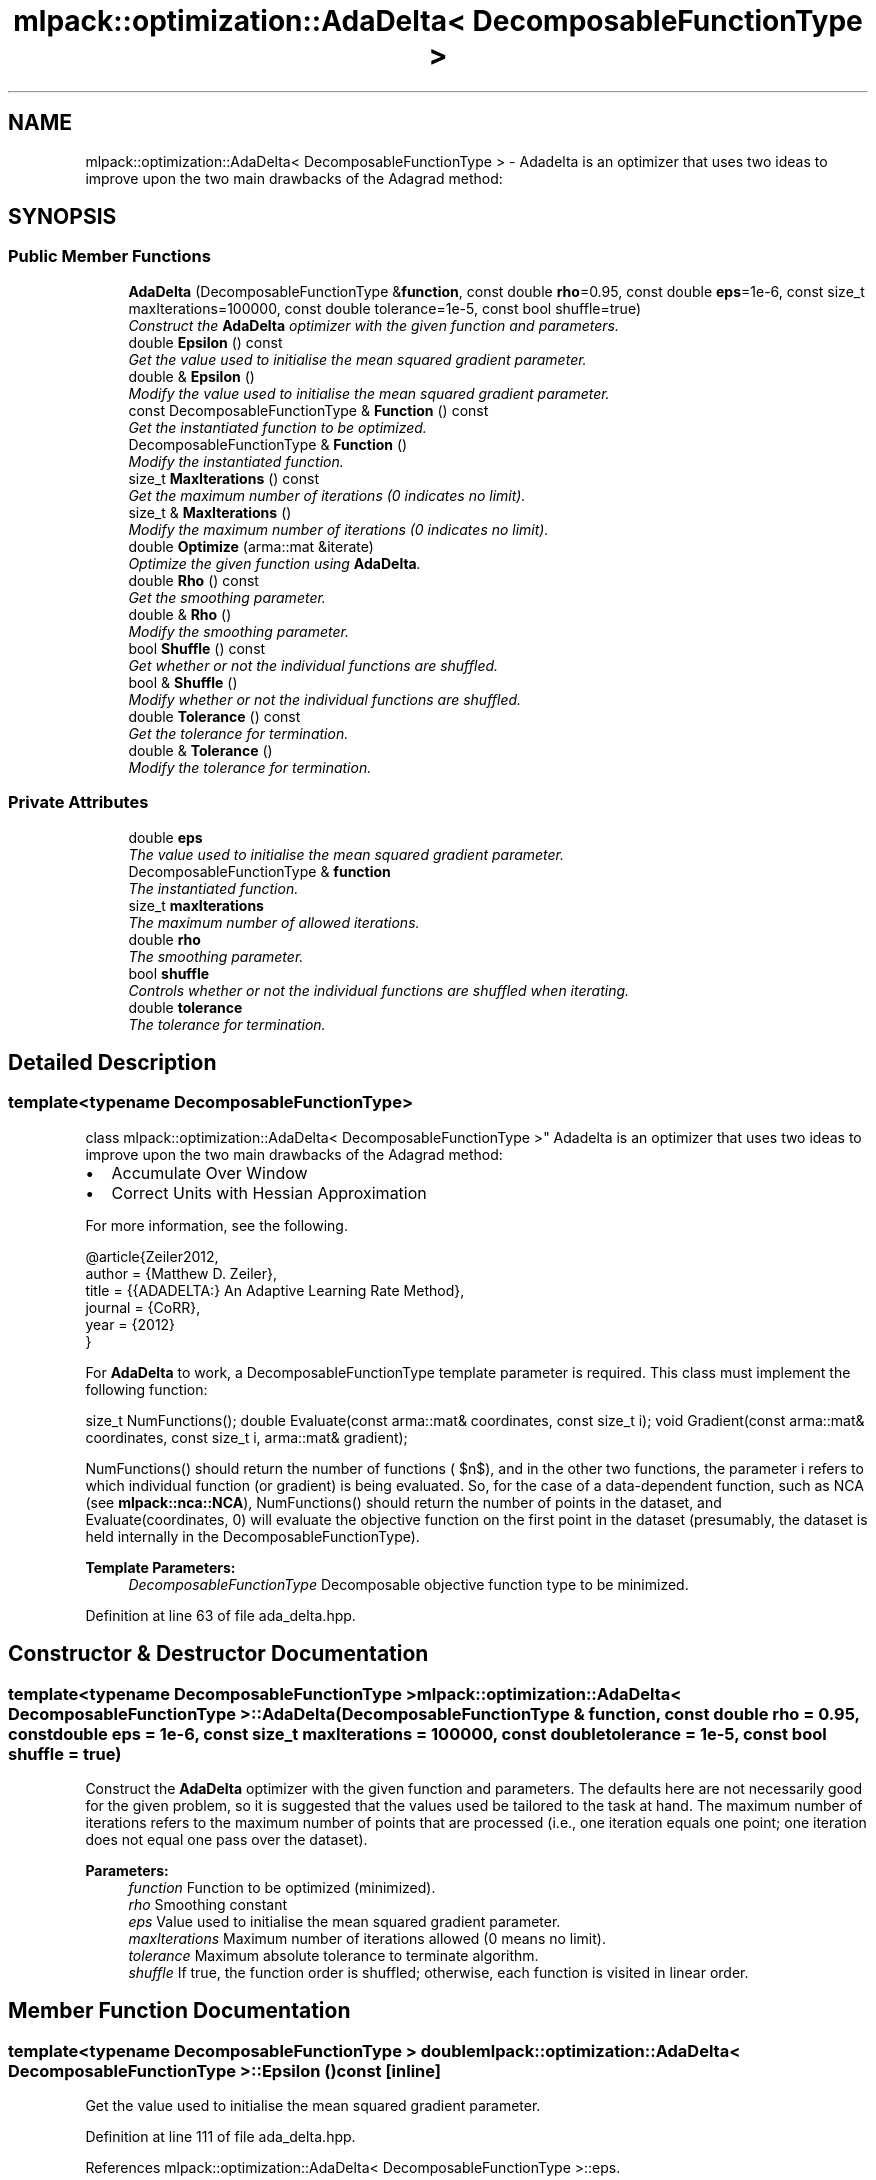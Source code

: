 .TH "mlpack::optimization::AdaDelta< DecomposableFunctionType >" 3 "Sat Mar 25 2017" "Version master" "mlpack" \" -*- nroff -*-
.ad l
.nh
.SH NAME
mlpack::optimization::AdaDelta< DecomposableFunctionType > \- Adadelta is an optimizer that uses two ideas to improve upon the two main drawbacks of the Adagrad method:  

.SH SYNOPSIS
.br
.PP
.SS "Public Member Functions"

.in +1c
.ti -1c
.RI "\fBAdaDelta\fP (DecomposableFunctionType &\fBfunction\fP, const double \fBrho\fP=0\&.95, const double \fBeps\fP=1e\-6, const size_t maxIterations=100000, const double tolerance=1e\-5, const bool shuffle=true)"
.br
.RI "\fIConstruct the \fBAdaDelta\fP optimizer with the given function and parameters\&. \fP"
.ti -1c
.RI "double \fBEpsilon\fP () const "
.br
.RI "\fIGet the value used to initialise the mean squared gradient parameter\&. \fP"
.ti -1c
.RI "double & \fBEpsilon\fP ()"
.br
.RI "\fIModify the value used to initialise the mean squared gradient parameter\&. \fP"
.ti -1c
.RI "const DecomposableFunctionType & \fBFunction\fP () const "
.br
.RI "\fIGet the instantiated function to be optimized\&. \fP"
.ti -1c
.RI "DecomposableFunctionType & \fBFunction\fP ()"
.br
.RI "\fIModify the instantiated function\&. \fP"
.ti -1c
.RI "size_t \fBMaxIterations\fP () const "
.br
.RI "\fIGet the maximum number of iterations (0 indicates no limit)\&. \fP"
.ti -1c
.RI "size_t & \fBMaxIterations\fP ()"
.br
.RI "\fIModify the maximum number of iterations (0 indicates no limit)\&. \fP"
.ti -1c
.RI "double \fBOptimize\fP (arma::mat &iterate)"
.br
.RI "\fIOptimize the given function using \fBAdaDelta\fP\&. \fP"
.ti -1c
.RI "double \fBRho\fP () const "
.br
.RI "\fIGet the smoothing parameter\&. \fP"
.ti -1c
.RI "double & \fBRho\fP ()"
.br
.RI "\fIModify the smoothing parameter\&. \fP"
.ti -1c
.RI "bool \fBShuffle\fP () const "
.br
.RI "\fIGet whether or not the individual functions are shuffled\&. \fP"
.ti -1c
.RI "bool & \fBShuffle\fP ()"
.br
.RI "\fIModify whether or not the individual functions are shuffled\&. \fP"
.ti -1c
.RI "double \fBTolerance\fP () const "
.br
.RI "\fIGet the tolerance for termination\&. \fP"
.ti -1c
.RI "double & \fBTolerance\fP ()"
.br
.RI "\fIModify the tolerance for termination\&. \fP"
.in -1c
.SS "Private Attributes"

.in +1c
.ti -1c
.RI "double \fBeps\fP"
.br
.RI "\fIThe value used to initialise the mean squared gradient parameter\&. \fP"
.ti -1c
.RI "DecomposableFunctionType & \fBfunction\fP"
.br
.RI "\fIThe instantiated function\&. \fP"
.ti -1c
.RI "size_t \fBmaxIterations\fP"
.br
.RI "\fIThe maximum number of allowed iterations\&. \fP"
.ti -1c
.RI "double \fBrho\fP"
.br
.RI "\fIThe smoothing parameter\&. \fP"
.ti -1c
.RI "bool \fBshuffle\fP"
.br
.RI "\fIControls whether or not the individual functions are shuffled when iterating\&. \fP"
.ti -1c
.RI "double \fBtolerance\fP"
.br
.RI "\fIThe tolerance for termination\&. \fP"
.in -1c
.SH "Detailed Description"
.PP 

.SS "template<typename DecomposableFunctionType>
.br
class mlpack::optimization::AdaDelta< DecomposableFunctionType >"
Adadelta is an optimizer that uses two ideas to improve upon the two main drawbacks of the Adagrad method: 


.IP "\(bu" 2
Accumulate Over Window
.IP "\(bu" 2
Correct Units with Hessian Approximation
.PP
.PP
For more information, see the following\&.
.PP
.PP
.nf
@article{Zeiler2012,
  author    = {Matthew D\&. Zeiler},
  title     = {{ADADELTA:} An Adaptive Learning Rate Method},
  journal   = {CoRR},
  year      = {2012}
}
.fi
.PP
.PP
For \fBAdaDelta\fP to work, a DecomposableFunctionType template parameter is required\&. This class must implement the following function:
.PP
size_t NumFunctions(); double Evaluate(const arma::mat& coordinates, const size_t i); void Gradient(const arma::mat& coordinates, const size_t i, arma::mat& gradient);
.PP
NumFunctions() should return the number of functions ( $n$), and in the other two functions, the parameter i refers to which individual function (or gradient) is being evaluated\&. So, for the case of a data-dependent function, such as NCA (see \fBmlpack::nca::NCA\fP), NumFunctions() should return the number of points in the dataset, and Evaluate(coordinates, 0) will evaluate the objective function on the first point in the dataset (presumably, the dataset is held internally in the DecomposableFunctionType)\&.
.PP
\fBTemplate Parameters:\fP
.RS 4
\fIDecomposableFunctionType\fP Decomposable objective function type to be minimized\&. 
.RE
.PP

.PP
Definition at line 63 of file ada_delta\&.hpp\&.
.SH "Constructor & Destructor Documentation"
.PP 
.SS "template<typename DecomposableFunctionType > \fBmlpack::optimization::AdaDelta\fP< DecomposableFunctionType >::\fBAdaDelta\fP (DecomposableFunctionType & function, const double rho = \fC0\&.95\fP, const double eps = \fC1e\-6\fP, const size_t maxIterations = \fC100000\fP, const double tolerance = \fC1e\-5\fP, const bool shuffle = \fCtrue\fP)"

.PP
Construct the \fBAdaDelta\fP optimizer with the given function and parameters\&. The defaults here are not necessarily good for the given problem, so it is suggested that the values used be tailored to the task at hand\&. The maximum number of iterations refers to the maximum number of points that are processed (i\&.e\&., one iteration equals one point; one iteration does not equal one pass over the dataset)\&.
.PP
\fBParameters:\fP
.RS 4
\fIfunction\fP Function to be optimized (minimized)\&. 
.br
\fIrho\fP Smoothing constant 
.br
\fIeps\fP Value used to initialise the mean squared gradient parameter\&. 
.br
\fImaxIterations\fP Maximum number of iterations allowed (0 means no limit)\&. 
.br
\fItolerance\fP Maximum absolute tolerance to terminate algorithm\&. 
.br
\fIshuffle\fP If true, the function order is shuffled; otherwise, each function is visited in linear order\&. 
.RE
.PP

.SH "Member Function Documentation"
.PP 
.SS "template<typename DecomposableFunctionType > double \fBmlpack::optimization::AdaDelta\fP< DecomposableFunctionType >::Epsilon () const\fC [inline]\fP"

.PP
Get the value used to initialise the mean squared gradient parameter\&. 
.PP
Definition at line 111 of file ada_delta\&.hpp\&.
.PP
References mlpack::optimization::AdaDelta< DecomposableFunctionType >::eps\&.
.SS "template<typename DecomposableFunctionType > double& \fBmlpack::optimization::AdaDelta\fP< DecomposableFunctionType >::Epsilon ()\fC [inline]\fP"

.PP
Modify the value used to initialise the mean squared gradient parameter\&. 
.PP
Definition at line 113 of file ada_delta\&.hpp\&.
.PP
References mlpack::optimization::AdaDelta< DecomposableFunctionType >::eps\&.
.SS "template<typename DecomposableFunctionType > const DecomposableFunctionType& \fBmlpack::optimization::AdaDelta\fP< DecomposableFunctionType >::Function () const\fC [inline]\fP"

.PP
Get the instantiated function to be optimized\&. 
.PP
Definition at line 101 of file ada_delta\&.hpp\&.
.SS "template<typename DecomposableFunctionType > DecomposableFunctionType& \fBmlpack::optimization::AdaDelta\fP< DecomposableFunctionType >::Function ()\fC [inline]\fP"

.PP
Modify the instantiated function\&. 
.PP
Definition at line 103 of file ada_delta\&.hpp\&.
.SS "template<typename DecomposableFunctionType > size_t \fBmlpack::optimization::AdaDelta\fP< DecomposableFunctionType >::MaxIterations () const\fC [inline]\fP"

.PP
Get the maximum number of iterations (0 indicates no limit)\&. 
.PP
Definition at line 116 of file ada_delta\&.hpp\&.
.PP
References mlpack::optimization::AdaDelta< DecomposableFunctionType >::maxIterations\&.
.SS "template<typename DecomposableFunctionType > size_t& \fBmlpack::optimization::AdaDelta\fP< DecomposableFunctionType >::MaxIterations ()\fC [inline]\fP"

.PP
Modify the maximum number of iterations (0 indicates no limit)\&. 
.PP
Definition at line 118 of file ada_delta\&.hpp\&.
.PP
References mlpack::optimization::AdaDelta< DecomposableFunctionType >::maxIterations\&.
.SS "template<typename DecomposableFunctionType > double \fBmlpack::optimization::AdaDelta\fP< DecomposableFunctionType >::Optimize (arma::mat & iterate)"

.PP
Optimize the given function using \fBAdaDelta\fP\&. The given starting point will be modified to store the finishing point of the algorithm, and the final objective value is returned\&.
.PP
\fBParameters:\fP
.RS 4
\fIiterate\fP Starting point (will be modified)\&. 
.RE
.PP
\fBReturns:\fP
.RS 4
Objective value of the final point\&. 
.RE
.PP

.SS "template<typename DecomposableFunctionType > double \fBmlpack::optimization::AdaDelta\fP< DecomposableFunctionType >::Rho () const\fC [inline]\fP"

.PP
Get the smoothing parameter\&. 
.PP
Definition at line 106 of file ada_delta\&.hpp\&.
.PP
References mlpack::optimization::AdaDelta< DecomposableFunctionType >::rho\&.
.SS "template<typename DecomposableFunctionType > double& \fBmlpack::optimization::AdaDelta\fP< DecomposableFunctionType >::Rho ()\fC [inline]\fP"

.PP
Modify the smoothing parameter\&. 
.PP
Definition at line 108 of file ada_delta\&.hpp\&.
.PP
References mlpack::optimization::AdaDelta< DecomposableFunctionType >::rho\&.
.SS "template<typename DecomposableFunctionType > bool \fBmlpack::optimization::AdaDelta\fP< DecomposableFunctionType >::Shuffle () const\fC [inline]\fP"

.PP
Get whether or not the individual functions are shuffled\&. 
.PP
Definition at line 126 of file ada_delta\&.hpp\&.
.PP
References mlpack::optimization::AdaDelta< DecomposableFunctionType >::shuffle\&.
.SS "template<typename DecomposableFunctionType > bool& \fBmlpack::optimization::AdaDelta\fP< DecomposableFunctionType >::Shuffle ()\fC [inline]\fP"

.PP
Modify whether or not the individual functions are shuffled\&. 
.PP
Definition at line 128 of file ada_delta\&.hpp\&.
.PP
References mlpack::optimization::AdaDelta< DecomposableFunctionType >::shuffle\&.
.SS "template<typename DecomposableFunctionType > double \fBmlpack::optimization::AdaDelta\fP< DecomposableFunctionType >::Tolerance () const\fC [inline]\fP"

.PP
Get the tolerance for termination\&. 
.PP
Definition at line 121 of file ada_delta\&.hpp\&.
.PP
References mlpack::optimization::AdaDelta< DecomposableFunctionType >::tolerance\&.
.SS "template<typename DecomposableFunctionType > double& \fBmlpack::optimization::AdaDelta\fP< DecomposableFunctionType >::Tolerance ()\fC [inline]\fP"

.PP
Modify the tolerance for termination\&. 
.PP
Definition at line 123 of file ada_delta\&.hpp\&.
.PP
References mlpack::optimization::AdaDelta< DecomposableFunctionType >::tolerance\&.
.SH "Member Data Documentation"
.PP 
.SS "template<typename DecomposableFunctionType > double \fBmlpack::optimization::AdaDelta\fP< DecomposableFunctionType >::eps\fC [private]\fP"

.PP
The value used to initialise the mean squared gradient parameter\&. 
.PP
Definition at line 138 of file ada_delta\&.hpp\&.
.PP
Referenced by mlpack::optimization::AdaDelta< DecomposableFunctionType >::Epsilon()\&.
.SS "template<typename DecomposableFunctionType > DecomposableFunctionType& \fBmlpack::optimization::AdaDelta\fP< DecomposableFunctionType >::function\fC [private]\fP"

.PP
The instantiated function\&. 
.PP
Definition at line 132 of file ada_delta\&.hpp\&.
.SS "template<typename DecomposableFunctionType > size_t \fBmlpack::optimization::AdaDelta\fP< DecomposableFunctionType >::maxIterations\fC [private]\fP"

.PP
The maximum number of allowed iterations\&. 
.PP
Definition at line 141 of file ada_delta\&.hpp\&.
.PP
Referenced by mlpack::optimization::AdaDelta< DecomposableFunctionType >::MaxIterations()\&.
.SS "template<typename DecomposableFunctionType > double \fBmlpack::optimization::AdaDelta\fP< DecomposableFunctionType >::rho\fC [private]\fP"

.PP
The smoothing parameter\&. 
.PP
Definition at line 135 of file ada_delta\&.hpp\&.
.PP
Referenced by mlpack::optimization::AdaDelta< DecomposableFunctionType >::Rho()\&.
.SS "template<typename DecomposableFunctionType > bool \fBmlpack::optimization::AdaDelta\fP< DecomposableFunctionType >::shuffle\fC [private]\fP"

.PP
Controls whether or not the individual functions are shuffled when iterating\&. 
.PP
Definition at line 148 of file ada_delta\&.hpp\&.
.PP
Referenced by mlpack::optimization::AdaDelta< DecomposableFunctionType >::Shuffle()\&.
.SS "template<typename DecomposableFunctionType > double \fBmlpack::optimization::AdaDelta\fP< DecomposableFunctionType >::tolerance\fC [private]\fP"

.PP
The tolerance for termination\&. 
.PP
Definition at line 144 of file ada_delta\&.hpp\&.
.PP
Referenced by mlpack::optimization::AdaDelta< DecomposableFunctionType >::Tolerance()\&.

.SH "Author"
.PP 
Generated automatically by Doxygen for mlpack from the source code\&.
